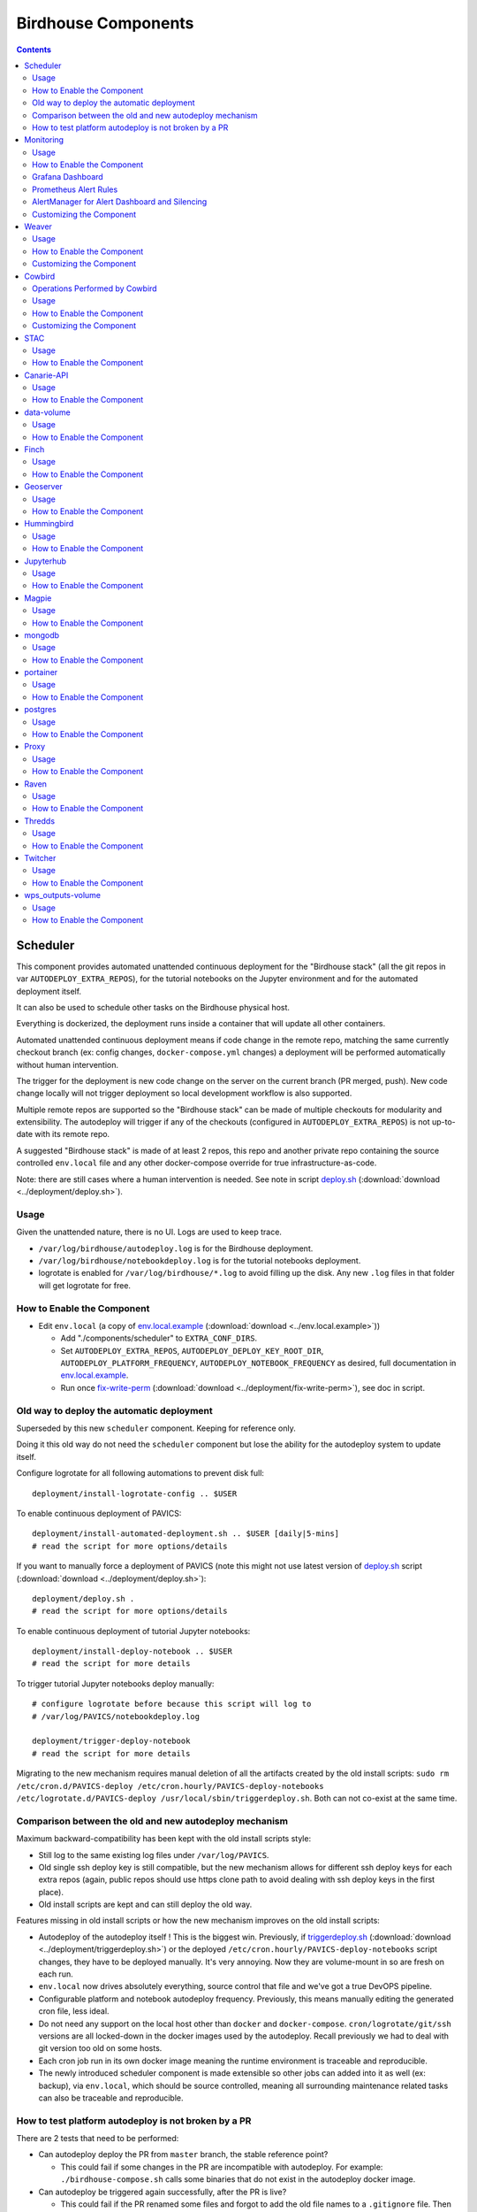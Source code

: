 Birdhouse Components
#################


.. contents::


Scheduler
=========

This component provides automated unattended continuous deployment for the
"Birdhouse stack" (all the git repos in var ``AUTODEPLOY_EXTRA_REPOS``), for the
tutorial notebooks on the Jupyter environment and for the automated deployment
itself.

It can also be used to schedule other tasks on the Birdhouse physical host.

Everything is dockerized, the deployment runs inside a container that will
update all other containers.

Automated unattended continuous deployment means if code change in the remote
repo, matching the same currently checkout branch (ex: config changes,
``docker-compose.yml`` changes) a deployment will be performed automatically
without human intervention.

The trigger for the deployment is new code change on the server on the current
branch (PR merged, push). New code change locally will not trigger deployment
so local development workflow is also supported.

Multiple remote repos are supported so the "Birdhouse stack" can be made of
multiple checkouts for modularity and extensibility.  The autodeploy will
trigger if any of the checkouts (configured in ``AUTODEPLOY_EXTRA_REPOS``) is
not up-to-date with its remote repo.

A suggested "Birdhouse stack" is made of at least 2 repos, this repo and another
private repo containing the source controlled ``env.local`` file and any other
docker-compose override for true infrastructure-as-code.

Note: there are still cases where a human intervention is needed. See note in
script deploy.sh_ (:download:`download <../deployment/deploy.sh>`).


Usage
-----

Given the unattended nature, there is no UI.  Logs are used to keep trace.

- ``/var/log/birdhouse/autodeploy.log`` is for the Birdhouse deployment.

- ``/var/log/birdhouse/notebookdeploy.log`` is for the tutorial notebooks deployment.

- logrotate is enabled for ``/var/log/birdhouse/*.log`` to avoid filling up the
  disk.  Any new ``.log`` files in that folder will get logrotate for free.


How to Enable the Component
---------------------------

- Edit ``env.local`` (a copy of env.local.example_ (:download:`download <../env.local.example>`))

  - Add "./components/scheduler" to ``EXTRA_CONF_DIRS``.
  - Set ``AUTODEPLOY_EXTRA_REPOS``, ``AUTODEPLOY_DEPLOY_KEY_ROOT_DIR``,
    ``AUTODEPLOY_PLATFORM_FREQUENCY``, ``AUTODEPLOY_NOTEBOOK_FREQUENCY`` as desired,
    full documentation in `env.local.example`_.
  - Run once fix-write-perm_ (:download:`download <../deployment/fix-write-perm>`), see doc in script.


Old way to deploy the automatic deployment
------------------------------------------

Superseded by this new ``scheduler`` component.  Keeping for reference only.

Doing it this old way do not need the ``scheduler`` component but lose the
ability for the autodeploy system to update itself.

Configure logrotate for all following automations to prevent disk full::

  deployment/install-logrotate-config .. $USER

To enable continuous deployment of PAVICS::

  deployment/install-automated-deployment.sh .. $USER [daily|5-mins]
  # read the script for more options/details

If you want to manually force a deployment of PAVICS (note this might not use
latest version of deploy.sh_ script (:download:`download <../deployment/deploy.sh>`)::

  deployment/deploy.sh .
  # read the script for more options/details

To enable continuous deployment of tutorial Jupyter notebooks::

  deployment/install-deploy-notebook .. $USER
  # read the script for more details

To trigger tutorial Jupyter notebooks deploy manually::

  # configure logrotate before because this script will log to
  # /var/log/PAVICS/notebookdeploy.log

  deployment/trigger-deploy-notebook
  # read the script for more details

Migrating to the new mechanism requires manual deletion of all the artifacts
created by the old install scripts: ``sudo rm /etc/cron.d/PAVICS-deploy
/etc/cron.hourly/PAVICS-deploy-notebooks /etc/logrotate.d/PAVICS-deploy
/usr/local/sbin/triggerdeploy.sh``.  Both can not co-exist at the same time.


Comparison between the old and new autodeploy mechanism
-------------------------------------------------------

Maximum backward-compatibility has been kept with the old install scripts style:

* Still log to the same existing log files under ``/var/log/PAVICS``.
* Old single ssh deploy key is still compatible, but the new mechanism allows for different ssh deploy keys for each
  extra repos (again, public repos should use https clone path to avoid dealing with ssh deploy keys in the first
  place).
* Old install scripts are kept and can still deploy the old way.

Features missing in old install scripts or how the new mechanism improves on the old install scripts:

* Autodeploy of the autodeploy itself !  This is the biggest win.  Previously, if triggerdeploy.sh_
  (:download:`download <../deployment/triggerdeploy.sh>`)
  or the deployed ``/etc/cron.hourly/PAVICS-deploy-notebooks`` script changes, they have to be deployed manually.
  It's very annoying.  Now they are volume-mount in so are fresh on each run.
* ``env.local`` now drives absolutely everything, source control that file and we've got a true DevOPS pipeline.
* Configurable platform and notebook autodeploy frequency.  Previously, this means manually editing the generated cron
  file, less ideal.
* Do not need any support on the local host other than ``docker`` and ``docker-compose``.  ``cron/logrotate/git/ssh``
  versions are all locked-down in the docker images used by the autodeploy.  Recall previously we had to deal with git
  version too old on some hosts.
* Each cron job run in its own docker image meaning the runtime environment is traceable and reproducible.
* The newly introduced scheduler component is made extensible so other jobs can added into it as well (ex: backup),
  via ``env.local``, which should be source controlled, meaning all surrounding maintenance related tasks can also be
  traceable and reproducible.

How to test platform autodeploy is not broken by a PR
-----------------------------------------------------

There are 2 tests that need to be performed:

* Can autodeploy deploy the PR from ``master`` branch, the stable reference point?

  * This could fail if some changes in the PR are incompatible with autodeploy. For example: ``./birdhouse-compose.sh`` calls some binaries that do not exist in the autodeploy docker image.

* Can autodeploy be triggered again successfully, after the PR is live?

  * This could fail if the PR renamed some files and forgot to add the old file names to a ``.gitignore`` file.  Then old file names will appear as new uncommitted files and autodeploy will halt because it expects a clean working directory.

Here is a sample setup to test autodeploy:

* Have 2 checkout directories.  One is for starting the stack using ``./pavics-compose.sh``, the other one is to push new bogus changes to trigger the autodeploy mechanism.

.. code-block:: shell

  # this one for running pavics-compose.sh
  git clone git@github.com:bird-house/birdhouse-deploy.git birdhouse-deploy

  # this one for triggering autodeploy
  git clone git@github.com:bird-house/birdhouse-deploy.git birdhouse-deploy-trigger

* Set ``AUTODEPLOY_PLATFORM_FREQUENCY`` in ``env.local`` to a very frequent value so you do not have to wait too long for autodeploy to trigger.

.. code-block:: shell

  # go to the main checkout
  cd birdhouse-deploy/birdhouse

  # ensure the scheduler component is enabled, otherwise autodeploy will not work
  echo 'export EXTRA_CONF_DIRS="$EXTRA_CONF_DIRS ./components/scheduler" >> env.local

  # set AUTODEPLOY_PLATFORM_FREQUENCY
  # can set to more frequent than 5 minutes if your machine is capable enough
  echo 'export AUTODEPLOY_PLATFORM_FREQUENCY="@every 5m"' >> env.local

  # if scheduler container already running:
  # recreate scheduler container for new AUTODEPLOY_PLATFORM_FREQUENCY to be effective
  ./pavics-compose.sh stop scheduler && ./pavics-compose.sh rm -vf scheduler && ./pavics-compose.sh up -d

  # if scheduler container not running yet: start the newly added scheduler component
  ./pavics-compose.sh up -d

* Create a ``${USER}-test`` branch so you can add bogus commits without affecting your real PR.  Set up your main checkout (birdhouse-deploy) to track that test branch so it will detect new changes on the test branch and trigger the autodeploy.

.. code-block:: shell

  # go to the main checkout
  cd birdhouse-deploy/birdhouse

  # initially create the ${USER}-test branch from master
  # the ${USER} prefix is to avoid name clash if another user is also testing autodeploy
  git checkout master
  git pull
  git checkout -b ${USER}-test
  git push -u ${USER}-test

  # ensure your runnings code is at "master" and is working correctly
  # if you do not have a working baseline, you will not know if the breakage is due to autodeploy or your code
  ./pavics-compose.sh up -d

* Test scenario 1, from ``master`` to your PR

.. code-block:: shell

  # go to the other checkout to trigger autodeploy
  cd birdhouse-deploy-trigger/birdhouse

  # set branch ${USER}-test to the same commit as your PR, this will trigger autodeploy from master to your PR
  git pull
  git checkout ${USER}-test
  git reset --hard YOUR_PR_BRANCH
  git push

  # now that the remote "${USER}-test" branch differs from the local "${USER}-test" branch in the birdhouse-deploy repo,
  # the autodeploy mechanism will detect that the remote branch has changed and attempt to update the local branch

  # follow logs, check for errors
  tail -f /var/log/PAVICS/autodeploy.log

  # each autodeploy trigger will start the log with
  #   ==========
  #   triggerdeploy START_TIME=2023-06-15T05:07:01+0000

  # each autodeploy trigger will end the log with
  #   triggerdeploy finished START_TIME=2023-06-15T05:07:01+0000
  #   triggerdeploy finished   END_TIME=2023-06-15T05:07:06+0000

  # do spot checks in the log, run Jenkins on your deployment if needed

* Test scenario 2, from your PR to later changes

.. code-block:: shell

  # go to the other checkout to trigger autodeploy
  cd birdhouse-deploy-trigger/birdhouse

  # add any bogus commit to trigger autodeploy again
  echo >> README.rst
  git add README.rst
  git commit -m "trigger autodeploy"
  git push

  # now that the remote "${USER}-test" branch differs from the local "${USER}-test" branch in the birdhouse-deploy repo,
  # the autodeploy mechanism will detect that the remote branch has changed and attempt to update the local branch

  # follow logs, check for errors
  tail -f /var/log/PAVICS/autodeploy.log

* Test done, clean up the bogus ``${USER}-test`` branch and optionally relax ``AUTODEPLOY_PLATFORM_FREQUENCY``

.. code-block:: shell

  # go to the other checkout to trigger autodeploy
  cd birdhouse-deploy-trigger/birdhouse

  # go to master so we can delete the ${USER}-test branch
  git checkout master
  git push origin --delete ${USER}-test
  git branch -D ${USER}-test

  # go to the main checkout
  cd birdhouse-deploy/birdhouse

  # go to YOUR_PR_BRANCH so we can delete the ${USER}-test branch
  git checkout YOUR_PR_BRANCH
  git branch -D ${USER}-test

  # edit env.local and change AUTODEPLOY_PLATFORM_FREQUENCY to something less frequent to save your cpu
  # do not remove the scheduler component from the stack yet or the next command will fail

  # recreate scheduler container for new AUTODEPLOY_PLATFORM_FREQUENCY to be effective
  ./pavics-compose.sh stop scheduler && ./pavics-compose.sh rm -vf scheduler && ./pavics-compose.sh up -d

  # optionally edit env.local to remove the scheduler component from the stack
  # then remove the running scheduler container
  ./pavics-compose.sh up -d --remove-orphans


Monitoring
==========

This component provides monitoring and alerting for the PAVICS physical host and containers.

Prometheus stack is used:

* Node-exporter to collect host metrics.
* cAdvisor to collect containers metrics.
* Prometheus to scrape metrics, to store them and to query them.
* AlertManager to manage alerts: deduplicate, group, route, silence, inhibit.
* Grafana to provide visualization dashboard for the metrics.


Usage
-----

- Grafana to view metric graphs: https://BIRDHOUSE_FQDN/grafana/d/pf6xQMWGz/docker-and-system-monitoring
- Prometheus alert rules: https://BIRDHOUSE_FQDN/prometheus/rules
- AlertManager to manage alerts: https://BIRDHOUSE_FQDN/alertmanager

The paths above are by default only accessible to a user logged in to magpie as an administrator or
as a member of group ``monitoring``.  These routes provide sensitive information about the
birdhouse-deploy software stack and the machine that it is running on. It is highly discouraged to
make these routes available to anyone who does not have proper access permissions.

Add existing users to the ``monitoring`` group to allow them access to the various monitoring WebUI.
This way, we do not need to share the ``MAGPIE_ADMIN_USERNAME`` user account and do not have to add them to the
``administrators`` group, which would give them too much permissions.


How to Enable the Component
---------------------------

- Edit ``env.local`` (a copy of `env.local.example`_ (:download:`download <../env.local.example>`))

  - Add "./components/monitoring" to ``EXTRA_CONF_DIRS``
  - Set ``GRAFANA_ADMIN_PASSWORD`` to login to Grafana
  - Set ``ALERTMANAGER_ADMIN_EMAIL_RECEIVER`` for receiving alerts
  - Set ``SMTP_SERVER`` for sending alerts
  - Optionally set

    - ``ALERTMANAGER_EXTRA_GLOBAL`` to further configure AlertManager
    - ``ALERTMANAGER_EXTRA_ROUTES`` to add more routes than email notification
    - ``ALERTMANAGER_EXTRA_INHIBITION`` to disable rule from firing
    - ``ALERTMANAGER_EXTRA_RECEIVERS`` to add more receivers than the admin emails

  - Alert thresholds can be customized by setting the various ``PROMETHEUS_*_ALERT``
    vars in ``env.local``.  The list of ``PROMETHEUS_*_ALERT`` vars are in
    monitoring_default.env_ (:download:`download <monitoring/default.env>`).


Grafana Dashboard
-----------------

.. image:: monitoring/images/grafana-dashboard.png

For host, using Node-exporter to collect metrics:

- uptime
- number of container
- used disk space
- used memory, available memory, used swap memory
- load
- cpu usage
- in and out network traffic
- disk I/O

For each container, using cAdvisor to collect metrics:

- in and out network traffic
- cpu usage
- memory and swap memory usage
- disk usage

Useful visualisation features:

- zoom in one graph and all other graph update to match the same "time range" so we can correlate event
- view each graph independently for more details
- mouse over each data point will show value at that moment


Prometheus Alert Rules
----------------------

.. image:: monitoring/images/prometheus-alert-rules.png


AlertManager for Alert Dashboard and Silencing
----------------------------------------------

.. image:: monitoring/images/alertmanager-dashboard.png
.. image:: monitoring/images/alertmanager-silence-alert.png


Customizing the Component
-------------------------

- To add more Grafana dashboard, volume-mount more ``*.json`` files to the
  grafana container.

- To add more Prometheus alert rules, volume-mount more ``*.rules`` files to
  the prometheus container.

- To disable existing Prometheus alert rules, add more Alertmanager inhibition
  rules using ``ALERTMANAGER_EXTRA_INHIBITION`` via ``env.local`` file.

- Other possible Alertmanager configs via ``env.local``:
  ``ALERTMANAGER_EXTRA_GLOBAL``, ``ALERTMANAGER_EXTRA_ROUTES`` (can route to
  Slack or other services accepting webhooks), ``ALERTMANAGER_EXTRA_RECEIVERS``.


Weaver
======

By enabling this component, the `Weaver`_ service will be integrated into the stack.

This component offers `OGC API - Processes`_ interface to WPS components (a.k.a `WPS-REST bindings` and
`WPS-T (Transactional)` support).
This provides a RESTful JSON interface with asynchronous WPS processes execution over remote instances.
Other WPS components of the birdhouse stack (`finch`_, `flyingpigeon`_, etc.) will also all be registered
under `Weaver`_ in order to provide a common endpoint to retrieve all available processes, and dispatch
their execution to the corresponding service.
Finally, `Weaver`_ also adds `Docker` image execution capabilities as a WPS process, allowing deployment
and execution of custom applications and workflows.

.. image:: weaver/images/component-diagram.png

Usage
-----

Once this component is enabled, `Weaver`_ will be accessible at ``https://<BIRDHOUSE_FQDN_PUBLIC>/weaver`` endpoint,
where ``BIRDHOUSE_FQDN_PUBLIC`` is defined in your ``env.local`` file.

Full process listing (across WPS providers) should be available using request:

.. code-block::

    GET https://<BIRDHOUSE_FQDN_PUBLIC>/weaver/processes?providers=true

Please refer to the `Weaver OpenAPI`_ for complete description of available requests.
This description will also be accessible via ``https://<BIRDHOUSE_FQDN_PUBLIC>/weaver/api`` once the instance is started.

For any specific details about `Weaver`_ configuration parameters, functionalities or questions, please refer to its
`documentation <https://pavics-weaver.readthedocs.io/en/latest/>`_.

How to Enable the Component
---------------------------

- Edit ``env.local`` (a copy of `env.local.example`_)

  - Add ``./components/weaver`` to ``EXTRA_CONF_DIRS``.

  - Component ``birdhouse/optional-components/all-public-access`` should also be enabled to ensure that `Weaver`_
    can request ``GetCapabilities`` of every WPS provider to be registered. Publicly inaccessible services will not
    succeed registration and will not provide the WPS-REST interface.


Customizing the Component
-------------------------

- Edit ``env.local`` (a copy of `env.local.example`_)

  - Optionally, set any additional environment variable overrides amongst values defined in `weaver/default.env`_.

  - Optionally, mount any additional `Weaver`_-specific configuration files
    (see contents of ``birdhouse/components/weaver/config/weaver``) if extended functionalities need to be defined.
    Further ``docker-compose-extra.yml`` could be needed to define
    any other ``volumes`` entries where these component would need to be mounted to.



.. _finch: https://github.com/bird-house/finch
.. _flyingpigeon: https://github.com/bird-house/flyingpigeon
.. _Weaver: https://github.com/crim-ca/weaver
.. _Weaver OpenAPI: https://pavics-weaver.readthedocs.io/en/latest/api.html
.. _weaver/default.env: ./weaver/default.env
.. _OGC API - Processes: https://github.com/opengeospatial/ogcapi-processes
.. _env.local.example: ../env.local.example
.. _fix-write-perm: ../deployment/fix-write-perm
.. _deploy.sh: ../deployment/deploy.sh
.. _triggerdeploy.sh: ../deployment/triggerdeploy.sh
.. _monitoring_default.env: monitoring/default.env


Cowbird
=======

Cowbird is a middleware that manages interactions between various *birds* of the `bird-house`_ stack.

It relies on the existence of other services under a common architecture, but applies changes to the resources under
those services such that the complete ecosystem can seamlessly operate together (see |cowbird-diagram|_).

The code of this service is located in |cowbird-repo|_. Its documentation is provided on |cowbird-rtd|_.

.. _bird-house: https://github.com/bird-house/birdhouse-deploy
.. |cowbird-diagram| replace:: Components Diagram
.. _cowbird-diagram: https://github.com/Ouranosinc/cowbird/blob/master/docs/_static/cowbird_components.png
.. |cowbird-repo| replace:: Ouranosinc/cowbird
.. _cowbird-repo: https://github.com/Ouranosinc/cowbird
.. |cowbird-rtd| replace:: ReadTheDocs
.. _cowbird-rtd: https://pavics-cowbird.readthedocs.io/

Operations Performed by Cowbird
-------------------------------

- Synchronize Magpie user and group permissions between "corresponding files" located under different services.
  For example, THREDDS user-workspace files visualized in the catalog will be accessible by the same user under
  the corresponding user-workspace under GeoServer.
- Synchronize Weaver endpoints to retrieve equivalent definitions under various paths and access to generated WPS
  outputs following a job execution by a given user.
- Synchronize permissions between API endpoints and local storage files.
- Synchronize permissions and references based on event triggers and request callbacks.

Usage
-----

Cowbird is intended to work on its own, behind the scene, to apply any required resource synchronization between
the various services of the platform when changes are detected. Therefore, it does not require any explicit interaction
from users.

In case the platform maintainer desires to perform manual syncing operations with Cowbird, its REST API should be used.
It will be accessible under ``https://{BIRDHOUSE_FQDN_PUBLIC}/cowbird`` and details of available endpoints will be served
under ``/cowbird/api``. Note that Magpie administrator credentials will be required to access those endpoints.

How to Enable the Component
---------------------------

- Edit ``env.local`` (a copy of `env.local.example`_)
- Add ``./components/cowbird`` to ``EXTRA_CONF_DIRS``.

Customizing the Component
-------------------------

Cowbird can be affected by multiple variables defined globally on the
stack (i.e.: ``env.local``, a copy of `env.local.example`_). It also considers variables of other services such as
THREDDS, GeoServer, Magpie, etc. in order to perform required interactions between them.

By default, variables defined in |cowbird-default|_ will be used unless overridden in ``env.local``. To apply changes
define your custom values in ``env.local`` directly.

.. |cowbird-default| replace:: cowbird/default.env
.. _cowbird-default: ./cowbird/default.env


STAC
====

`STAC`_ is the common name of the REST API that implements the STAC specification, common representation of geospatial 
information.

.. _STAC: https://stacspec.org/en

Usage
-----

The STAC API can be browsed via the ``stac-browser`` component. By default, the browser will point to the STAC API 
exposed by the current stack instance. Once this component is enabled, STAC API will be accessible at 
``https://<BIRDHOUSE_FQDN_PUBLIC>/stac`` endpoint and the STAC browser will be available at
``https://<BIRDHOUSE_FQDN_PUBLIC>/stac-browser`` endpoint. In order to make the STAC browser the default entrypoint,
define the following in the ``env.local`` file::

  export PROXY_ROOT_LOCATION="return 302 https://\$host/stac-browser;"

Here is a sample search query using a CLI::

.. code-block:: shell

    pip install pystac-client
    stac-client search $PAVIS_FQDN/stac -q "variable_id=txgt_32" "scenario=ssp585"

Calls to the STAC API pass through Twitcher in order to validate authorization. Unauthenticated users will have 
read-only access by default to STAC API resources while members of the `stac-admin` group can create and modify 
resources. STAC Browser is not protected by any authorization mechanism.

How to Enable the Component
---------------------------

- Edit ``env.local`` (a copy of `env.local.example`_)
- Add ``./components/stac`` to ``EXTRA_CONF_DIRS``.

Canarie-API
===========

An endpoint monitoring tool that shows the current status of other components in the software stack.

Usage
-----

The service is available at ``https://${BIRDHOUSE_FQDN_PUBLIC}/canarie``

How to Enable the Component
---------------------------

- Edit ``env.local`` (a copy of `env.local.example`_)
- Add ``./components/canarie`` to ``EXTRA_CONF_DIRS``.

data-volume
===========

Creates a named volume in docker that is shared between WPS and OGCAPI components. This volume will contain data shared
and used by these services.

Usage
-----

This component is transparent to the end-user as its role is to share data between other components in the stack.

How to Enable the Component
---------------------------

- Do not enable this component directly. It will be enabled as a dependency of other components

Finch
=====
Users of climate data are interested in specific indices such as the number of freeze-thaw cycles, the number of
degree-days of cooling, the duration of heatwaves, etc. This returns annual values of the most popular climate indices.

Usage
-----

The service is available at ``https://${BIRDHOUSE_FQDN_PUBLIC}${TWITCHER_PROTECTED_PATH}/finch``

How to Enable the Component
---------------------------

- Edit ``env.local`` (a copy of `env.local.example`_)
- Add ``./components/finch`` to ``EXTRA_CONF_DIRS``.

Geoserver
=========

GeoServer is the reference implementation of the Open Geospatial Consortium (OGC) Web Feature Service (WFS) and Web
Coverage Service (WCS) standards, as well as a high performance certified compliant Web Map Service (WMS), compliant
Catalog Service for the Web (CSW) and implementing Web Processing Service (WPS). GeoServer forms a core component of the
Geospatial Web.

Usage
-----

The service is available at ``https://${BIRDHOUSE_FQDN_PUBLIC}/geoserver``. For usage and
configuration options please refer to the `Geoserver documentation`_.

.. _Geoserver documentation: https://docs.geoserver.org

How to Enable the Component
---------------------------

- Edit ``env.local`` (a copy of `env.local.example`_)
- Add ``./components/geoserver`` to ``EXTRA_CONF_DIRS``.

Hummingbird
===========

A Web Processing Service for compliance checks used in the climate science community.

Usage
-----

The service is available at ``https://${BIRDHOUSE_FQDN_PUBLIC}${TWITCHER_PROTECTED_PATH}/hummingbird``

How to Enable the Component
---------------------------

- Edit ``env.local`` (a copy of `env.local.example`_)
- Add ``./components/hummingbird`` to ``EXTRA_CONF_DIRS``.

Jupyterhub
==========

Portal used to launch and manage jupyterlab servers for users. This provides a managed development environment for
end-users.

Usage
-----

The service is available at ``https://${BIRDHOUSE_FQDN_PUBLIC}/jupyter``. Users are able to log in to Jupyterhub using the
same user name and password as Magpie. They will then be able to launch a personal jupyterlab server.

How to Enable the Component
---------------------------

- Edit ``env.local`` (a copy of `env.local.example`_)
- Add ``./components/jupyterhub`` to ``EXTRA_CONF_DIRS``.
- Set the ``JUPYTERHUB_CRYPT_KEY`` environment variable

Magpie
======

Magpie is service for AuthN/AuthZ accessible via a REST API. It allows you to manage
User/Group/Service/Resource/Permission management and integrates with Twitcher.

Usage
-----

The service is available at ``https://${BIRDHOUSE_FQDN_PUBLIC}/magpie``. For usage and configuration options please
refer to the `Magpie documentation`_.

.. _Magpie documentation: https://pavics-magpie.readthedocs.io

How to Enable the Component
---------------------------

- This component is enabled by default as it is required to securely run the stack

mongodb
=======

A NoSQL database used by various other components in the stack as a database backend.

Usage
-----

This component is directly visible to the end-user. It is used by other components in the stack.

How to Enable the Component
---------------------------

- Do not enable this component directly. It will be enabled as a dependency of other components.

portainer
=========

A web based container deployment and management tool.

Usage
-----

The service is available at ``https://${BIRDHOUSE_FQDN_PUBLIC}/portainer/``. For usage and configuration options please
refer to the `portainer documentation`_.

How to Enable the Component
---------------------------

- Edit ``env.local`` (a copy of `env.local.example`_)
- Add ``./components/portainer`` to ``EXTRA_CONF_DIRS``.

.. _portainer documentation: https://docs.portainer.io/


postgres
========

A relational database used by various other components in the stack as a database backend.

Usage
-----

This component is directly visible to the end-user. It is used by other components in the stack.

How to Enable the Component
---------------------------

- Do not enable this component directly. It will be enabled as a dependency of other components

Proxy
=====

An nginx reverse proxy that serves all other components in the stack through a single proxy endpoint.

Usage
-----

This component is transparent to the end-user as its role is to serve data from other components in the software stack.

How to Enable the Component
---------------------------

- This component is enabled by default

Raven
=====

A suite of WPS processes to calibrate and run hydrological models, including geographical information retrieval and
processing as well as time series analysis.

Usage
-----

The service is available at ``https://${BIRDHOUSE_FQDN_PUBLIC}${TWITCHER_PROTECTED_PATH}/raven``

How to Enable the Component
---------------------------

- Edit ``env.local`` (a copy of `env.local.example`_)
- Add ``./components/raven`` to ``EXTRA_CONF_DIRS``.

Thredds
=======

Climate Data Catalog and Format Renderers. See the `Thredds documentation`_ for details.

.. _Thredds documentation: https://www.unidata.ucar.edu/software/tds/

Usage
-----

The catalog is available at the ``https://${BIRDHOUSE_FQDN_PUBLIC}/thredds`` endpoint.

How to Enable the Component
---------------------------

- Edit ``env.local`` (a copy of `env.local.example`_)
- Add ``./components/thredds`` to ``EXTRA_CONF_DIRS``.

Twitcher
========

Twitcher is a security proxy that provides secure access to other components in the stack. The proxy service uses OAuth2
access tokens to protect the OWS service access using Magpie permissions.

Usage
-----

Twitcher should always be used in conjunction with Magpie and should work already without any additional configuration.
For details please refer to the `twitcher documentation`_.

.. _twitcher documentation: https://twitcher.readthedocs.io/en/latest/

How to Enable the Component
---------------------------

- This component is enabled by default as it is required to securely run the stack

wps_outputs-volume
==================

Creates a named volume in docker that is shared between WPS and OGCAPI components. This volume will contain the outputs
of all processes executed by these services.

Usage
-----

All outputs from these processes will become available at the ``https://${BIRDHOUSE_FQDN_PUBLIC}/wpsoutputs`` endpoint.

By default, this endpoint is not protected. To secure access to this endpoint it is highly recommended to enable the
`./optional-components/secure-data-proxy` component as well.

How to Enable the Component
---------------------------

- Do not enable this component directly. It will be enabled as a dependency of other components
